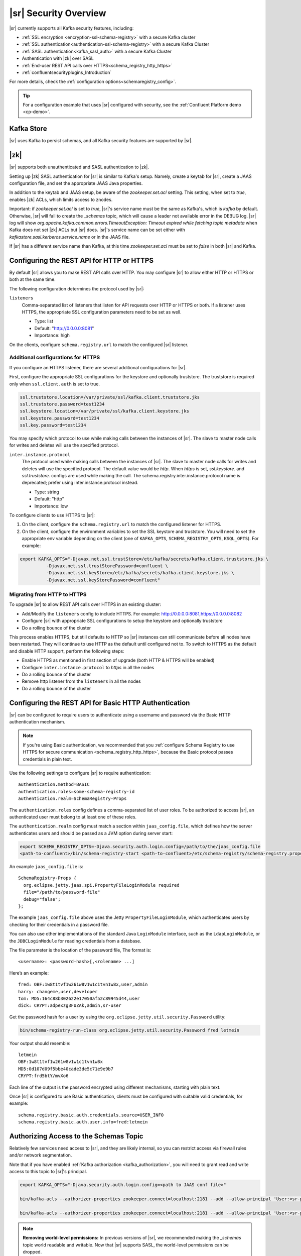 .. _schemaregistry_security:

|sr| Security Overview
----------------------

|sr| currently supports all Kafka security features, including:

* :ref:`SSL encryption <encryption-ssl-schema-registry>` with a secure Kafka cluster
* :ref:`SSL authentication<authentication-ssl-schema-registry>` with a secure Kafka Cluster
* :ref:`SASL authentication<kafka_sasl_auth>`  with a secure Kafka Cluster 
* Authentication with |zk| over SASL
* :ref:`End-user REST API calls over HTTPS<schema_registry_http_https>`
* :ref:`confluentsecurityplugins_Introduction`

For more details, check the :ref:`configuration options<schemaregistry_config>`.

.. tip:: For a configuration example that uses |sr| configured with security, see the :ref:`Confluent Platform demo <cp-demo>`.


Kafka Store
~~~~~~~~~~~
|sr| uses Kafka to persist schemas, and all Kafka security features are supported by |sr|.

|zk|
~~~~~~~~~
|sr| supports both unauthenticated and SASL authentication to |zk|.

Setting up |zk| SASL authentication for |sr| is similar to Kafka's setup. Namely,
create a keytab for |sr|, create a JAAS configuration file, and set the appropriate JAAS Java properties.

In addition to the keytab and JAAS setup, be aware of the `zookeeper.set.acl` setting. This setting, when set to `true`,
enables |zk| ACLs, which limits access to znodes.

Important: if `zookeeper.set.acl` is set to `true`, |sr|'s service name must be the same as Kafka's, which
is `kafka` by default. Otherwise, |sr| will fail to create the `_schemas` topic, which will cause a leader
not available error in the DEBUG log. |sr| log will show `org.apache.kafka.common.errors.TimeoutException: Timeout expired while fetching topic metadata`
when Kafka does not set |zk| ACLs but |sr| does. |sr|'s service name can be set
either with `kafkastore.sasl.kerberos.service.name` or in the JAAS file.

If |sr| has a different service name than Kafka, at this time `zookeeper.set.acl` must be set to `false`
in both |sr| and Kafka.


.. _schema_registry_http_https:

Configuring the REST API for HTTP or HTTPS
~~~~~~~~~~~~~~~~~~~~~~~~~~~~~~~~~~~~~~~~~~~~~~~

By default |sr| allows you to make REST API calls over HTTP. You may configure |sr| to allow either HTTP or HTTPS or both at the same time.

The following configuration determines the protocol used by |sr|:

``listeners``
  Comma-separated list of listeners that listen for API requests over HTTP or HTTPS or both. If a listener uses HTTPS, the appropriate SSL configuration parameters need to be set as well.

  * Type: list
  * Default: "http://0.0.0.0:8081"
  * Importance: high

On the clients, configure ``schema.registry.url`` to match the configured |sr| listener.


Additional configurations for HTTPS
^^^^^^^^^^^^^^^^^^^^^^^^^^^^^^^^^^^^^^^

If you configure an HTTPS listener, there are several additional configurations for |sr|.

First, configure the appropriate SSL configurations for the keystore and optionally truststore. The truststore is required only when ``ssl.client.auth`` is set to true.

.. sourcecode:: bash

   ssl.truststore.location=/var/private/ssl/kafka.client.truststore.jks
   ssl.truststore.password=test1234
   ssl.keystore.location=/var/private/ssl/kafka.client.keystore.jks
   ssl.keystore.password=test1234
   ssl.key.password=test1234

You may specify which protocol to use while making calls between the instances of |sr|. The slave to master node calls for writes and deletes will use the specified protocol.

``inter.instance.protocol``
  The protocol used while making calls between the instances of |sr|. The slave to master node calls for writes and deletes will use the specified protocol. The default value would be `http`. When `https` is set, `ssl.keystore.` and `ssl.truststore.` configs are used while making the call. The schema.registry.inter.instance.protocol name is deprecated; prefer using inter.instance.protocol instead.

  * Type: string
  * Default: "http"
  * Importance: low

To configure clients to use HTTPS to |sr|:

1. On the client, configure the ``schema.registry.url`` to match the configured listener for HTTPS.

2. On the client, configure the environment variables to set the SSL keystore and truststore. You will need to set the appropriate env variable depending on the client (one of ``KAFKA_OPTS``, ``SCHEMA_REGISTRY_OPTS``, ``KSQL_OPTS``). For example:

.. sourcecode:: bash

        export KAFKA_OPTS="-Djavax.net.ssl.trustStore=/etc/kafka/secrets/kafka.client.truststore.jks \
                  -Djavax.net.ssl.trustStorePassword=confluent \
                  -Djavax.net.ssl.keyStore=/etc/kafka/secrets/kafka.client.keystore.jks \
                  -Djavax.net.ssl.keyStorePassword=confluent"


Migrating from HTTP to HTTPS
^^^^^^^^^^^^^^^^^^^^^^^^^^^^^^^

To upgrade |sr| to allow REST API calls over HTTPS in an existing cluster:

- Add/Modify the ``listeners`` config  to include HTTPS. For example: http://0.0.0.0:8081,https://0.0.0.0:8082
- Configure |sr| with appropriate SSL configurations to setup the keystore and optionally truststore
- Do a rolling bounce of the cluster

This process enables HTTPS, but still defaults to HTTP so |sr| instances can still communicate before all nodes have been restarted. They will continue to use HTTP as the default until configured not to. To switch to HTTPS as the default and disable HTTP support, perform the following steps:

- Enable HTTPS as mentioned in first section of upgrade (both HTTP & HTTPS will be enabled)
- Configure ``inter.instance.protocol`` to `https` in all the nodes
- Do a rolling bounce of the cluster
- Remove http listener from the ``listeners`` in all the nodes
- Do a rolling bounce of the cluster


.. _schema_registry_basic_http_auth

Configuring the REST API for Basic HTTP Authentication
~~~~~~~~~~~~~~~~~~~~~~~~~~~~~~~~~~~~~~~~~~~~~~~~~~~~~~

|sr| can be configured to require users to authenticate using a username and password via the Basic HTTP authentication mechanism.

.. note:: If you're using Basic authentication, we recommended that you
          :ref:`configure Schema Registry to use HTTPS for secure communication <schema_registry_http_https>`,
          because the Basic protocol passes credentials in plain text.

Use the following settings to configure |sr| to require authentication:

::

    authentication.method=BASIC
    authentication.roles=some-schema-registry-id
    authentication.realm=SchemaRegistry-Props

The ``authentication.roles`` config defines a comma-separated list of user roles. To be authorized
to access |sr|, an authenticated user must belong to at least one of these roles.

The ``authentication.realm`` config must match a section within ``jaas_config.file``, which
defines how the server authenticates users and should be passed as a JVM option during server start:

.. code:: bash

    export SCHEMA_REGISTRY_OPTS=-Djava.security.auth.login.config=/path/to/the/jaas_config.file
    <path-to-confluent>/bin/schema-registry-start <path-to-confluent>/etc/schema-registry/schema-registry.properties

An example ``jaas_config.file`` is:

::

    SchemaRegistry-Props {
      org.eclipse.jetty.jaas.spi.PropertyFileLoginModule required
      file="/path/to/password-file"
      debug="false";
    };

The example ``jaas_config.file`` above uses the Jetty ``PropertyFileLoginModule``, which
authenticates users by checking for their credentials in a password file.

You can also use other implementations of the standard Java ``LoginModule`` interface, such as
the ``LdapLoginModule``, or the ``JDBCLoginModule`` for reading credentials from a database.

The file parameter is the location of the password file, The format is:

::

    <username>: <password-hash>[,<rolename> ...]

Here’s an example:

::

    fred: OBF:1w8t1tvf1w261w8v1w1c1tvn1w8x,user,admin
    harry: changeme,user,developer
    tom: MD5:164c88b302622e17050af52c89945d44,user
    dick: CRYPT:adpexzg3FUZAk,admin,sr-user

Get the password hash for a user by using the ``org.eclipse.jetty.util.security.Password`` utility:

.. code:: bash

    bin/schema-registry-run-class org.eclipse.jetty.util.security.Password fred letmein

Your output should resemble:

::

    letmein
    OBF:1w8t1tvf1w261w8v1w1c1tvn1w8x
    MD5:0d107d09f5bbe40cade3de5c71e9e9b7
    CRYPT:frd5btY/mvXo6

Each line of the output is the password encrypted using different mechanisms, starting with
plain text.

Once |sr| is configured to use Basic authentication, clients must be
configured with suitable valid credentials, for example:

::

    schema.registry.basic.auth.credentials.source=USER_INFO
    schema.registry.basic.auth.user.info=fred:letmein


Authorizing Access to the Schemas Topic
~~~~~~~~~~~~~~~~~~~~~~~~~~~~~~~~~~~~~~~~

Relatively few services need access to |sr|, and they are likely internal, so you can restrict access via firewall rules and/or network segmentation.

Note that if you have enabled :ref:`Kafka authorization <kafka_authorization>`, you will need
to grant read and write access to this topic to |sr|'s principal.

.. sourcecode:: bash

     export KAFKA_OPTS="-Djava.security.auth.login.config=<path to JAAS conf file>"

     bin/kafka-acls --authorizer-properties zookeeper.connect=localhost:2181 --add --allow-principal 'User:<sr-principal>' --allow-host '*' --operation Read --topic _schemas

     bin/kafka-acls --authorizer-properties zookeeper.connect=localhost:2181 --add --allow-principal 'User:<sr-principal>' --allow-host '*' --operation Write --topic _schemas

.. note::
  **Removing world-level permissions:**
  In previous versions of |sr|, we recommended making the `_schemas` topic world readable and writable. Now that |sr| supports SASL, the world-level permissions can be dropped.
